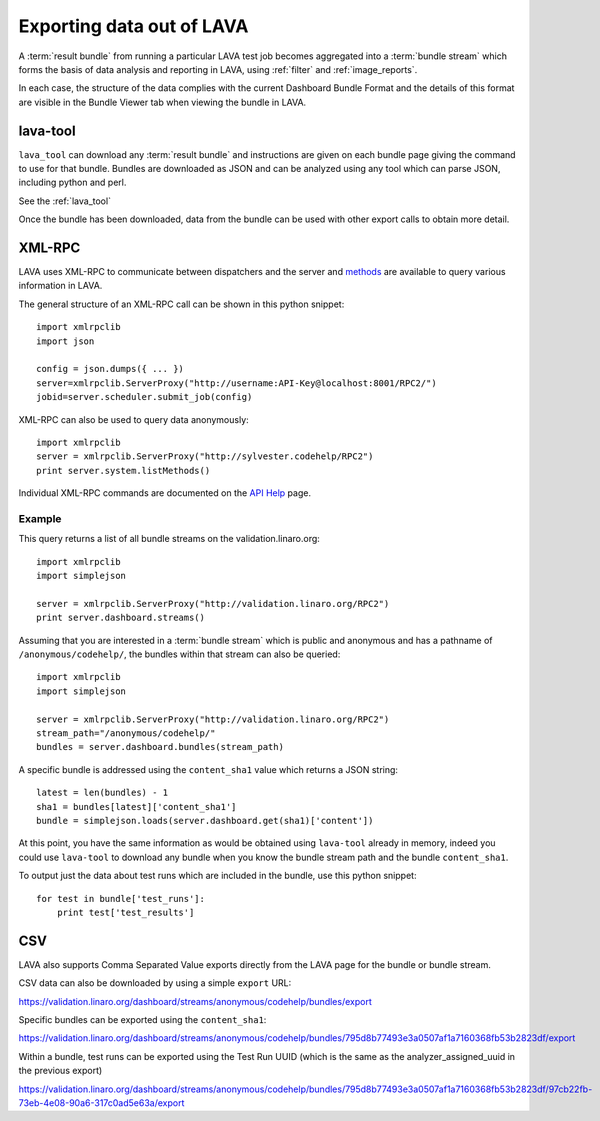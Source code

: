 .. index:: export

.. _data_export:

Exporting data out of LAVA
##########################

A :term:`result bundle` from running a particular LAVA test job becomes
aggregated into a :term:`bundle stream` which forms the basis of data
analysis and reporting in LAVA, using :ref:`filter` and :ref:`image_reports`.

In each case, the structure of the data complies with the current
Dashboard Bundle Format and the details of this format are visible
in the Bundle Viewer tab when viewing the bundle in LAVA.

lava-tool
*********

``lava_tool`` can download any :term:`result bundle` and instructions
are given on each bundle page giving the command to use for that
bundle. Bundles are downloaded as JSON and can be analyzed using any
tool which can parse JSON, including python and perl.

See the :ref:`lava_tool`

Once the bundle has been downloaded, data from the bundle can be used
with other export calls to obtain more detail.

XML-RPC
*******

LAVA uses XML-RPC to communicate between dispatchers and the server
and `methods <../../api/help>`_ are available to query various information
in LAVA.

The general structure of an XML-RPC call can be shown in this python
snippet::

  import xmlrpclib
  import json

  config = json.dumps({ ... })
  server=xmlrpclib.ServerProxy("http://username:API-Key@localhost:8001/RPC2/")
  jobid=server.scheduler.submit_job(config)

XML-RPC can also be used to query data anonymously::

  import xmlrpclib
  server = xmlrpclib.ServerProxy("http://sylvester.codehelp/RPC2")
  print server.system.listMethods()

Individual XML-RPC commands are documented on the `API Help <../../api/help>`_
page.

Example
=======

This query returns a list of all bundle streams on the validation.linaro.org::

 import xmlrpclib
 import simplejson

 server = xmlrpclib.ServerProxy("http://validation.linaro.org/RPC2")
 print server.dashboard.streams()

Assuming that you are interested in a :term:`bundle stream` which is
public and anonymous and has a pathname of ``/anonymous/codehelp/``, the
bundles within that stream can also be queried::

 import xmlrpclib
 import simplejson

 server = xmlrpclib.ServerProxy("http://validation.linaro.org/RPC2")
 stream_path="/anonymous/codehelp/"
 bundles = server.dashboard.bundles(stream_path)

A specific bundle is addressed using the ``content_sha1`` value which
returns a JSON string::

 latest = len(bundles) - 1
 sha1 = bundles[latest]['content_sha1']
 bundle = simplejson.loads(server.dashboard.get(sha1)['content'])

At this point, you have the same information as would be obtained using
``lava-tool`` already in memory, indeed you could use ``lava-tool`` to
download any bundle when you know the bundle stream path and the bundle
``content_sha1``.

To output just the data about test runs which are included in the bundle,
use this python snippet::

 for test in bundle['test_runs']:
     print test['test_results']

CSV
***

LAVA also supports Comma Separated Value exports directly from the LAVA
page for the bundle or bundle stream.

CSV data can also be downloaded by using a simple ``export`` URL:

https://validation.linaro.org/dashboard/streams/anonymous/codehelp/bundles/export

Specific bundles can be exported using the ``content_sha1``:

https://validation.linaro.org/dashboard/streams/anonymous/codehelp/bundles/795d8b77493e3a0507af1a7160368fb53b2823df/export

Within a bundle, test runs can be exported using the Test Run UUID 
(which is the same as the analyzer_assigned_uuid in the previous export)

https://validation.linaro.org/dashboard/streams/anonymous/codehelp/bundles/795d8b77493e3a0507af1a7160368fb53b2823df/97cb22fb-73eb-4e08-90a6-317c0ad5e63a/export
